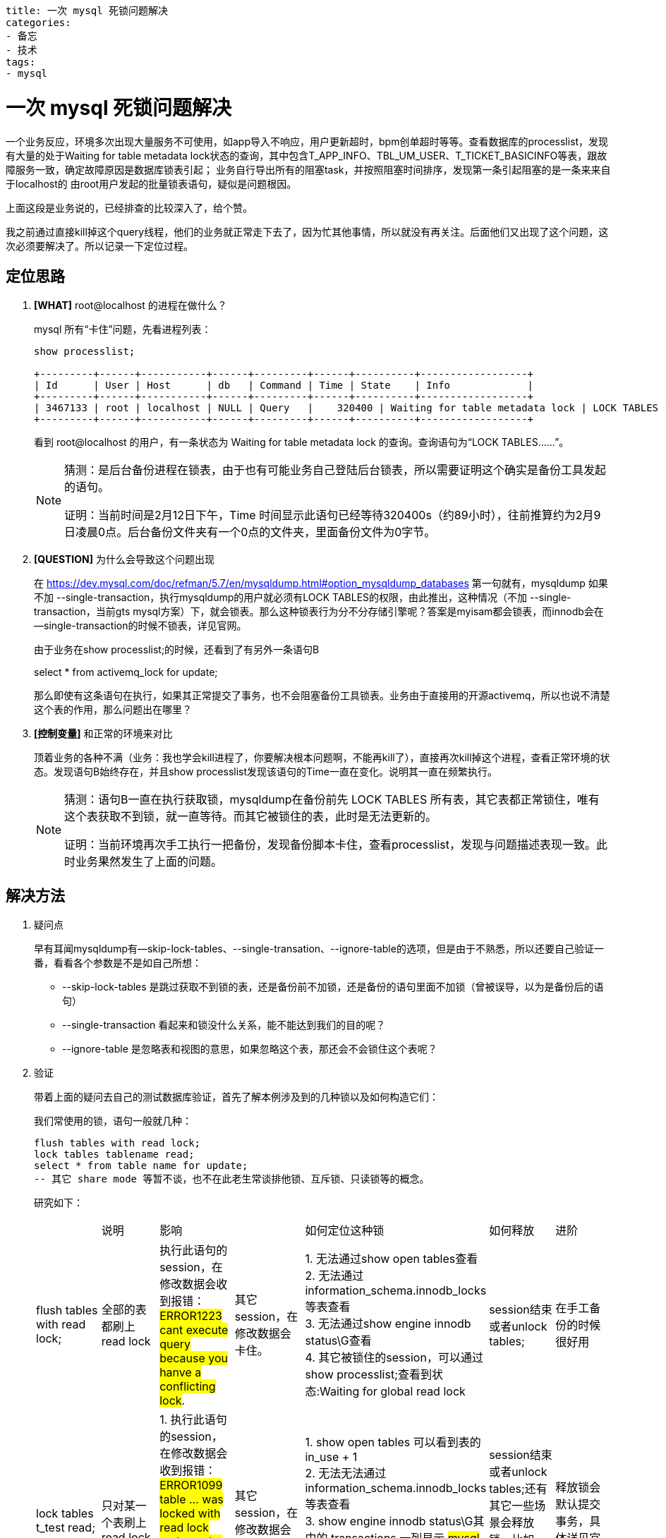 ----
title: 一次 mysql 死锁问题解决
categories:
- 备忘
- 技术
tags:
- mysql
----

= 一次 mysql 死锁问题解决

一个业务反应，环境多次出现大量服务不可使用，如app导入不响应，用户更新超时，bpm创单超时等等。查看数据库的processlist，发现有大量的处于Waiting for table metadata lock状态的查询，其中包含T_APP_INFO、TBL_UM_USER、T_TICKET_BASICINFO等表，跟故障服务一致，确定故障原因是数据库锁表引起；
业务自行导出所有的阻塞task，并按照阻塞时间排序，发现第一条引起阻塞的是一条来来自于localhost的 由root用户发起的批量锁表语句，疑似是问题根因。

上面这段是业务说的，已经排查的比较深入了，给个赞。

我之前通过直接kill掉这个query线程，他们的业务就正常走下去了，因为忙其他事情，所以就没有再关注。后面他们又出现了这个问题，这次必须要解决了。所以记录一下定位过程。


== 定位思路

. *[WHAT]*  root@localhost 的进程在做什么？
+
.mysql 所有“卡住”问题，先看进程列表：
----
show processlist;

+---------+------+-----------+------+---------+------+----------+------------------+
| Id      | User | Host      | db   | Command | Time | State    | Info             |
+---------+------+-----------+------+---------+------+----------+------------------+
| 3467133 | root | localhost | NULL | Query   |    320400 | Waiting for table metadata lock | LOCK TABLES `....|
+---------+------+-----------+------+---------+------+----------+------------------+
----
+
看到 root@localhost 的用户，有一条状态为 Waiting for table metadata lock 的查询。查询语句为“LOCK TABLES......”。
+
[NOTE]
====
猜测：是后台备份进程在锁表，由于也有可能业务自己登陆后台锁表，所以需要证明这个确实是备份工具发起的语句。

证明：当前时间是2月12日下午，Time 时间显示此语句已经等待320400s（约89小时），往前推算约为2月9日凌晨0点。后台备份文件夹有一个0点的文件夹，里面备份文件为0字节。
====

. *[QUESTION]*  为什么会导致这个问题出现
+
在 https://dev.mysql.com/doc/refman/5.7/en/mysqldump.html#option_mysqldump_databases 第一句就有，mysqldump 如果不加 --single-transaction，执行mysqldump的用户就必须有LOCK TABLES的权限，由此推出，这种情况（不加 --single-transaction，当前gts mysql方案）下，就会锁表。那么这种锁表行为分不分存储引擎呢？答案是myisam都会锁表，而innodb会在--single-transaction的时候不锁表，详见官网。
+
由于业务在show processlist;的时候，还看到了有另外一条语句B
+
====
select * from activemq_lock for update;
====
+
那么即使有这条语句在执行，如果其正常提交了事务，也不会阻塞备份工具锁表。业务由于直接用的开源activemq，所以也说不清楚这个表的作用，那么问题出在哪里？

. *[控制变量]*  和正常的环境来对比
+
顶着业务的各种不满（业务：我也学会kill进程了，你要解决根本问题啊，不能再kill了），直接再次kill掉这个进程，查看正常环境的状态。发现语句B始终存在，并且show processlist发现该语句的Time一直在变化。说明其一直在频繁执行。
+
[NOTE]
====
猜测：语句B一直在执行获取锁，mysqldump在备份前先 LOCK TABLES 所有表，其它表都正常锁住，唯有这个表获取不到锁，就一直等待。而其它被锁住的表，此时是无法更新的。

证明：当前环境再次手工执行一把备份，发现备份脚本卡住，查看processlist，发现与问题描述表现一致。此时业务果然发生了上面的问题。
====

== 解决方法
. 疑问点
+
早有耳闻mysqldump有--skip-lock-tables、--single-transation、--ignore-table的选项，但是由于不熟悉，所以还要自己验证一番，看看各个参数是不是如自己所想：
+
** --skip-lock-tables 是跳过获取不到锁的表，还是备份前不加锁，还是备份的语句里面不加锁（曾被误导，以为是备份后的语句）
** --single-transaction 看起来和锁没什么关系，能不能达到我们的目的呢？
** --ignore-table 是忽略表和视图的意思，如果忽略这个表，那还会不会锁住这个表呢？
+
. 验证
+
带着上面的疑问去自己的测试数据库验证，首先了解本例涉及到的几种锁以及如何构造它们：
+
.我们常使用的锁，语句一般就几种：
----
flush tables with read lock;
lock tables tablename read;
select * from table name for update;
-- 其它 share mode 等暂不谈，也不在此老生常谈排他锁、互斥锁、只读锁等的概念。
----
+
研究如下：
+
|===
| |说明| 影响   |       | 如何定位这种锁        |    如何释放    | 进阶
| flush tables with read lock;   | 全部的表都刷上read lock    | 执行此语句的session，在修改数据会收到报错：#ERROR1223 cant execute query because you hanve a conflicting lock#.   | 其它session，在修改数据会卡住。 | 1. 无法通过show open tables查看 +
2. 无法通过information_schema.innodb_locks等表查看 +
3. 无法通过show engine innodb status\G查看 +
4. 其它被锁住的session，可以通过show processlist;查看到状态:Waiting for global read lock |session结束或者unlock tables; | 在手工备份的时候很好用

| lock tables t_test read;    | 只对某一个表刷上read lock  |1. 执行此语句的session，在修改数据会收到报错：#ERROR1099 table … was locked with read lock and cant be updated#. +
2. 只能查询锁住的表，如果查询其它的表，也会失败| 其它session，在修改数据会卡住。| 1. show open tables 可以看到表的 in_use + 1 +
2. 无法无法通过information_schema.innodb_locks等表查看 +
3. show engine innodb status\G其中的 transactions 一列显示 #mysql tables in use 1,locked 1# +
4. 其它被锁住的session，可以通过show processlist;查看到状态: #Wating for table metadata lock# |session结束或者unlock tables;还有其它一些场景会释放锁，比如alter table，详见官网文档； | 释放锁会默认提交事务，具体详见官网文档
| select * from t_test for update;  | 对某一个表刷上排他锁。 #只能在一个事务中使用，不在事务中无效# ， 使用见附录 | 执行此语句的session，就是为了更改数据。 | 其它session，在修改数据会卡住。 | 1. show open tables 可以看到表的 in_use + 1 +
2. 无法无法通过information_schema.innodb_locks等表查看 +
3. show engine innodb status\G其中的 transactions 一列显示 #2 lock stucts, 2 row lock#(表数据行+1数量的锁) +
4. 其它被锁住的session，可以通过show processlist;查看到状态: #Wating for table metadata lock# | commit; 其它未commit的异常状态，锁也会随着session关闭释放掉，具体见官网文档" | #行锁需要有主键或者索引# 。本例无，所以是表锁的效果。
|===
+
经过组合 `select * from t_test for update` 和 `lock tables t_test read;` 重现了业务的问题。后续经过验证，上面提到的 mysqldump 的三个参数，都可以达到目的：
+
|===
| 方案                                             | 说明         | 缺点
| 1. mysqldump –skip-lock-tables           | 备份前，不加锁    | 无法保证数据一致性
| 2. mysqldump –single-transaction         | 备份在一个事务中进行 | 备份期间表定义变化等可能导致备份失败（重新执行一次备份即可）
| 3. mysqldump –ignore-table=activemq_lock | 略过该表，不会获取锁       | 不备份该表
|===



== 附录
.select...for update 的使用方法
----
begin;
select * from t_test for update;
commit;

begin;
select * from t_test where id=1111 for update;
commit;
https://dev.mysql.com/doc/refman/5.7/en/select.html
----

.lock tables 的使用方法
----
lock tables t_test read;
----



== 参考：
[bibliography]
- https://dev.mysql.com/doc/refman/5.7/en/select.html
- https://dev.mysql.com/doc/refman/5.7/en/lock-tables.html
- https://dev.mysql.com/doc/refman/5.7/en/mysqldump.html#option_mysqldump_databases

